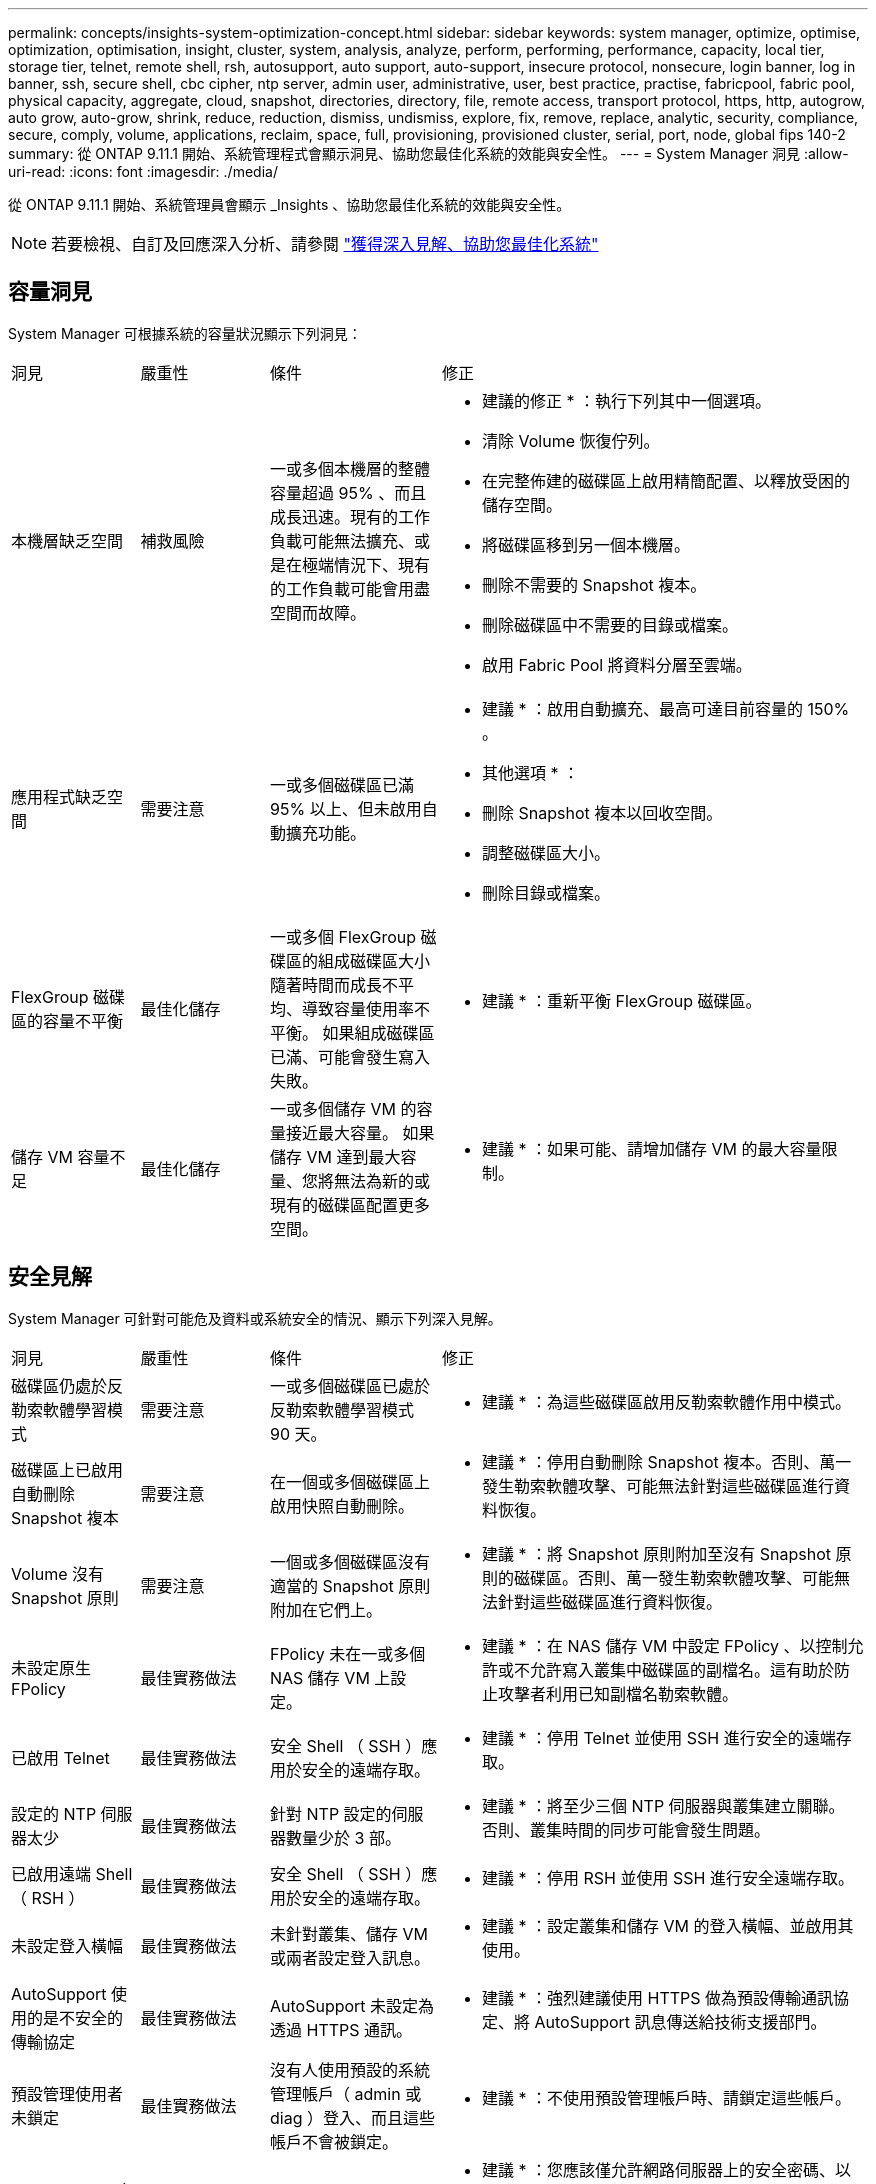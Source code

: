 ---
permalink: concepts/insights-system-optimization-concept.html 
sidebar: sidebar 
keywords: system manager, optimize, optimise, optimization, optimisation, insight, cluster, system, analysis, analyze, perform, performing, performance, capacity, local tier, storage tier, telnet, remote shell, rsh, autosupport, auto support, auto-support, insecure protocol, nonsecure, login banner, log in banner, ssh, secure shell, cbc cipher, ntp server, admin user, administrative, user, best practice, practise, fabricpool, fabric pool, physical capacity, aggregate, cloud, snapshot, directories, directory, file, remote access, transport protocol, https, http, autogrow, auto grow, auto-grow, shrink, reduce, reduction, dismiss, undismiss, explore, fix, remove, replace, analytic, security, compliance, secure, comply, volume, applications, reclaim, space, full, provisioning, provisioned cluster, serial, port, node, global fips 140-2 
summary: 從 ONTAP 9.11.1 開始、系統管理程式會顯示洞見、協助您最佳化系統的效能與安全性。 
---
= System Manager 洞見
:allow-uri-read: 
:icons: font
:imagesdir: ./media/


[role="lead"]
從 ONTAP 9.11.1 開始、系統管理員會顯示 _Insights 、協助您最佳化系統的效能與安全性。


NOTE: 若要檢視、自訂及回應深入分析、請參閱 link:../insights-system-optimization-task.html["獲得深入見解、協助您最佳化系統"]



== 容量洞見

System Manager 可根據系統的容量狀況顯示下列洞見：

[cols="15,15,20,50"]
|===


| 洞見 | 嚴重性 | 條件 | 修正 


 a| 
本機層缺乏空間
 a| 
補救風險
 a| 
一或多個本機層的整體容量超過 95% 、而且成長迅速。現有的工作負載可能無法擴充、或是在極端情況下、現有的工作負載可能會用盡空間而故障。
 a| 
* 建議的修正 * ：執行下列其中一個選項。

* 清除 Volume 恢復佇列。
* 在完整佈建的磁碟區上啟用精簡配置、以釋放受困的儲存空間。
* 將磁碟區移到另一個本機層。
* 刪除不需要的 Snapshot 複本。
* 刪除磁碟區中不需要的目錄或檔案。
* 啟用 Fabric Pool 將資料分層至雲端。




 a| 
應用程式缺乏空間
 a| 
需要注意
 a| 
一或多個磁碟區已滿 95% 以上、但未啟用自動擴充功能。
 a| 
* 建議 * ：啟用自動擴充、最高可達目前容量的 150% 。

* 其他選項 * ：

* 刪除 Snapshot 複本以回收空間。
* 調整磁碟區大小。
* 刪除目錄或檔案。




 a| 
FlexGroup 磁碟區的容量不平衡
 a| 
最佳化儲存
 a| 
一或多個 FlexGroup 磁碟區的組成磁碟區大小隨著時間而成長不平均、導致容量使用率不平衡。  如果組成磁碟區已滿、可能會發生寫入失敗。
 a| 
* 建議 * ：重新平衡 FlexGroup 磁碟區。



 a| 
儲存 VM 容量不足
 a| 
最佳化儲存
 a| 
一或多個儲存 VM 的容量接近最大容量。  如果儲存 VM 達到最大容量、您將無法為新的或現有的磁碟區配置更多空間。
 a| 
* 建議 * ：如果可能、請增加儲存 VM 的最大容量限制。

|===


== 安全見解

System Manager 可針對可能危及資料或系統安全的情況、顯示下列深入見解。

[cols="15,15,20,50"]
|===


| 洞見 | 嚴重性 | 條件 | 修正 


 a| 
磁碟區仍處於反勒索軟體學習模式
 a| 
需要注意
 a| 
一或多個磁碟區已處於反勒索軟體學習模式 90 天。
 a| 
* 建議 * ：為這些磁碟區啟用反勒索軟體作用中模式。



 a| 
磁碟區上已啟用自動刪除 Snapshot 複本
 a| 
需要注意
 a| 
在一個或多個磁碟區上啟用快照自動刪除。
 a| 
* 建議 * ：停用自動刪除 Snapshot 複本。否則、萬一發生勒索軟體攻擊、可能無法針對這些磁碟區進行資料恢復。



 a| 
Volume 沒有 Snapshot 原則
 a| 
需要注意
 a| 
一個或多個磁碟區沒有適當的 Snapshot 原則附加在它們上。
 a| 
* 建議 * ：將 Snapshot 原則附加至沒有 Snapshot 原則的磁碟區。否則、萬一發生勒索軟體攻擊、可能無法針對這些磁碟區進行資料恢復。



 a| 
未設定原生 FPolicy
 a| 
最佳實務做法
 a| 
FPolicy 未在一或多個 NAS 儲存 VM 上設定。
 a| 
* 建議 * ：在 NAS 儲存 VM 中設定 FPolicy 、以控制允許或不允許寫入叢集中磁碟區的副檔名。這有助於防止攻擊者利用已知副檔名勒索軟體。



 a| 
已啟用 Telnet
 a| 
最佳實務做法
 a| 
安全 Shell （ SSH ）應用於安全的遠端存取。
 a| 
* 建議 * ：停用 Telnet 並使用 SSH 進行安全的遠端存取。



 a| 
設定的 NTP 伺服器太少
 a| 
最佳實務做法
 a| 
針對 NTP 設定的伺服器數量少於 3 部。
 a| 
* 建議 * ：將至少三個 NTP 伺服器與叢集建立關聯。  否則、叢集時間的同步可能會發生問題。



 a| 
已啟用遠端 Shell （ RSH ）
 a| 
最佳實務做法
 a| 
安全 Shell （ SSH ）應用於安全的遠端存取。
 a| 
* 建議 * ：停用 RSH 並使用 SSH 進行安全遠端存取。



 a| 
未設定登入橫幅
 a| 
最佳實務做法
 a| 
未針對叢集、儲存 VM 或兩者設定登入訊息。
 a| 
* 建議 * ：設定叢集和儲存 VM 的登入橫幅、並啟用其使用。



 a| 
AutoSupport 使用的是不安全的傳輸協定
 a| 
最佳實務做法
 a| 
AutoSupport 未設定為透過 HTTPS 通訊。
 a| 
* 建議 * ：強烈建議使用 HTTPS 做為預設傳輸通訊協定、將 AutoSupport 訊息傳送給技術支援部門。



 a| 
預設管理使用者未鎖定
 a| 
最佳實務做法
 a| 
沒有人使用預設的系統管理帳戶（ admin 或 diag ）登入、而且這些帳戶不會被鎖定。
 a| 
* 建議 * ：不使用預設管理帳戶時、請鎖定這些帳戶。



 a| 
Secure Shell （ SSH ）使用非安全的密碼
 a| 
最佳實務做法
 a| 
目前的組態使用不安全的 CBC 密碼。
 a| 
* 建議 * ：您應該僅允許網路伺服器上的安全密碼、以保護與訪客的安全通訊。移除名稱包含「 CBC 」的密碼、例如「 ais128/CBC 」、「 aes192-CBC 」、「 AES256-CBC 」和「 3DES-CBC 」。



 a| 
停用全域 FIPS 140-2 規範
 a| 
最佳實務做法
 a| 
叢集上的全域 FIPS 140-2 規範已停用。
 a| 
* 建議 * ：基於安全考量、您應啟用符合全球 FIPS 140-2 標準的加密技術、以確保 ONTAP 能安全地與外部用戶端或伺服器用戶端通訊。



 a| 
磁碟區並未受到勒索軟體攻擊的監控
 a| 
需要注意
 a| 
在一或多個磁碟區上停用反勒索軟體。
 a| 
* 建議 * ：在磁碟區上啟用反勒索軟體。否則、您可能不會注意到磁碟區受到威脅或攻擊。



 a| 
儲存 VM 並未設定用於反勒索軟體
 a| 
最佳實務做法
 a| 
一或多個儲存 VM 未設定為提供反勒索軟體保護。
 a| 
* 建議 * ：在儲存 VM 上啟用反勒索軟體。否則、您可能不會注意到儲存 VM 受到威脅或攻擊。

|===


== 組態洞見

System Manager 可以顯示下列深入資訊、以回應您對系統組態的疑慮。

[cols="15,15,20,50"]
|===


| 洞見 | 嚴重性 | 條件 | 修正 


 a| 
叢集未設定用於通知
 a| 
最佳實務做法
 a| 
電子郵件、 Webhooks 或 SNMP traphost 未設定為可讓您接收有關叢集問題的通知。
 a| 
* 建議 * ：設定叢集通知。



 a| 
叢集未設定為自動更新。
 a| 
最佳實務做法
 a| 
叢集尚未設定為在最新的磁碟鑑定套件、磁碟韌體、機櫃韌體和 SP/BMC 韌體檔案可用時、接收自動更新。
 a| 
* 建議 * ：啟用此功能。



 a| 
叢集韌體不是最新的
 a| 
最佳實務做法
 a| 
您的系統沒有最新的韌體更新、可能會有改善、安全性修補程式或新功能、有助於保護叢集的安全、以獲得更好的效能。
 a| 
* 建議 * ：更新 ONTAP 韌體。

|===